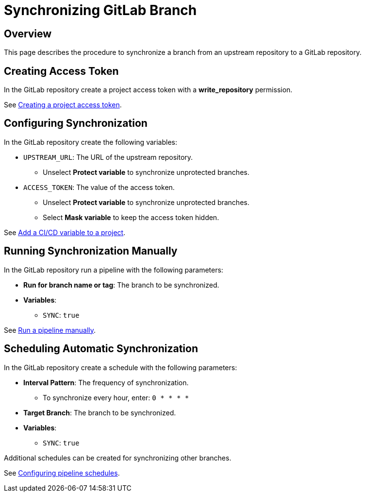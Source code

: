 = Synchronizing GitLab Branch =

== Overview ==

This page describes the procedure to synchronize a branch from an upstream repository
to a GitLab repository.

== Creating Access Token ==

In the GitLab repository create a project access token with a **write_repository** permission.

See link:https://docs.gitlab.com/ee/user/project/settings/project_access_tokens.html#creating-a-project-access-token[Creating a project access token].

== Configuring Synchronization ==

In the GitLab repository create the following variables:

* `UPSTREAM_URL`: The URL of the upstream repository.
** Unselect **Protect variable** to synchronize unprotected branches.
* `ACCESS_TOKEN`: The value of the access token.
** Unselect **Protect variable** to synchronize unprotected branches.
** Select **Mask variable** to keep the access token hidden.

See link:https://docs.gitlab.com/ee/ci/variables/#add-a-cicd-variable-to-a-project[Add a CI/CD variable to a project].

== Running Synchronization Manually ==

In the GitLab repository run a pipeline with the following parameters:

* **Run for branch name or tag**: The branch to be synchronized.
* **Variables**:
** `SYNC`: `true`

See link:https://docs.gitlab.com/ee/ci/pipelines/#run-a-pipeline-manually[Run a pipeline manually].

== Scheduling Automatic Synchronization ==

In the GitLab repository create a schedule with the following parameters:

* **Interval Pattern**: The frequency of synchronization.
** To synchronize every hour, enter: `0 * * * *`
* **Target Branch**: The branch to be synchronized.
* **Variables**:
** `SYNC`: `true`

Additional schedules can be created for synchronizing other branches.

See link:https://docs.gitlab.com/ee/ci/pipelines/schedules.html#configuring-pipeline-schedules[Configuring pipeline schedules].
